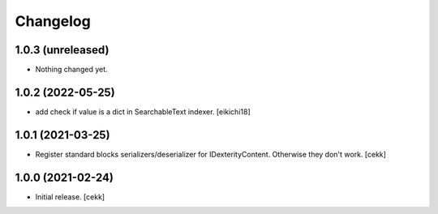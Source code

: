 Changelog
=========


1.0.3 (unreleased)
------------------

- Nothing changed yet.


1.0.2 (2022-05-25)
------------------

- add check if value is a dict in SearchableText indexer.
  [eikichi18]


1.0.1 (2021-03-25)
------------------

- Register standard blocks serializers/deserializer for IDexterityContent. Otherwise they don't work.
  [cekk]


1.0.0 (2021-02-24)
------------------

- Initial release.
  [cekk]
